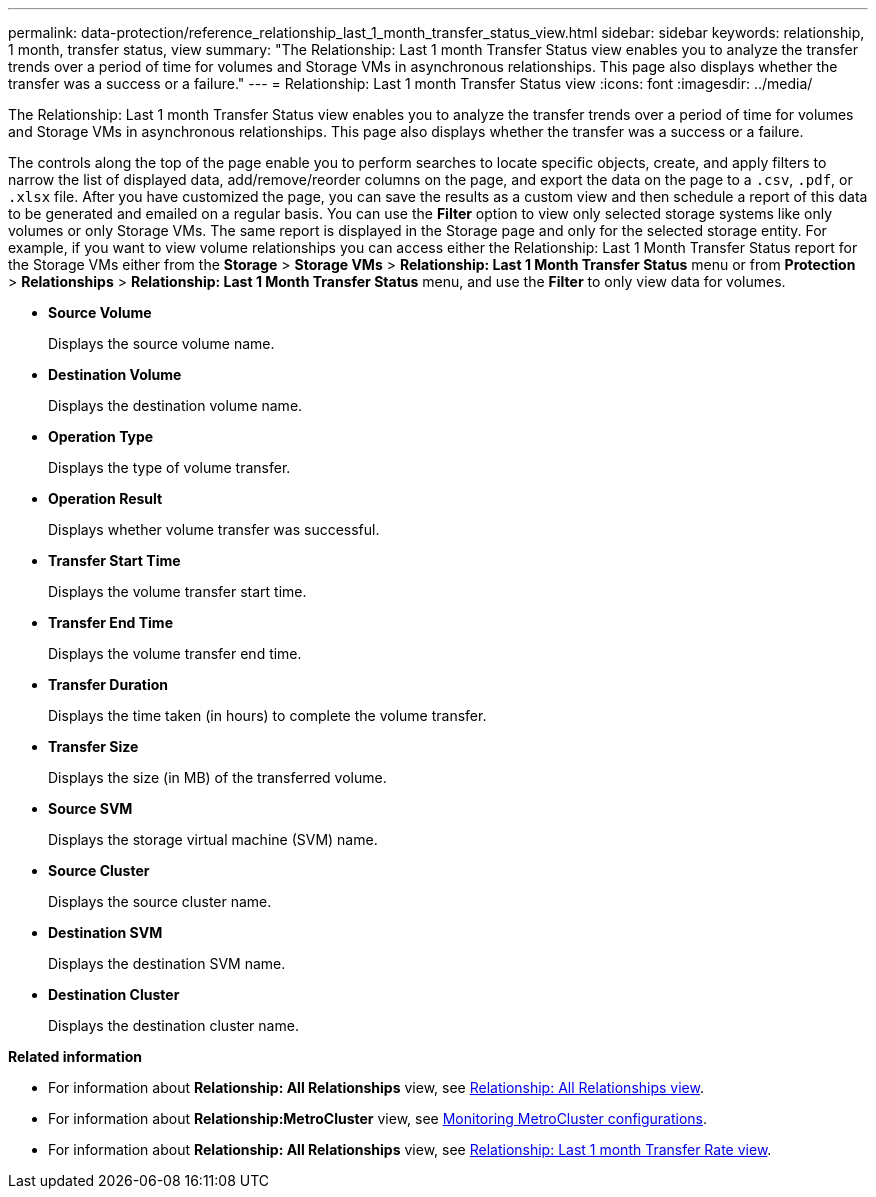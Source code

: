 ---
permalink: data-protection/reference_relationship_last_1_month_transfer_status_view.html
sidebar: sidebar
keywords: relationship, 1 month, transfer status, view
summary: "The Relationship: Last 1 month Transfer Status view enables you to analyze the transfer trends over a period of time for volumes and Storage VMs in asynchronous relationships. This page also displays whether the transfer was a success or a failure."
---
= Relationship: Last 1 month Transfer Status view
:icons: font
:imagesdir: ../media/

[.lead]
The Relationship: Last 1 month Transfer Status view enables you to analyze the transfer trends over a period of time for volumes and Storage VMs in asynchronous relationships. This page also displays whether the transfer was a success or a failure.

The controls along the top of the page enable you to perform searches to locate specific objects, create, and apply filters to narrow the list of displayed data, add/remove/reorder columns on the page, and export the data on the page to a `.csv`, `.pdf`, or `.xlsx` file. After you have customized the page, you can save the results as a custom view and then schedule a report of this data to be generated and emailed on a regular basis. You can use the *Filter* option to view only selected storage systems like only volumes or only Storage VMs. The same report is displayed in the Storage page and only for the selected storage entity. For example, if you want to view volume relationships you can access either the Relationship: Last 1 Month Transfer Status report for the Storage VMs either from the *Storage* > *Storage VMs* > *Relationship: Last 1 Month Transfer Status* menu or from *Protection* > *Relationships* > *Relationship: Last 1 Month Transfer Status* menu, and use the *Filter* to only view data for volumes.

* *Source Volume*
+
Displays the source volume name.

* *Destination Volume*
+
Displays the destination volume name.

* *Operation Type*
+
Displays the type of volume transfer.

* *Operation Result*
+
Displays whether volume transfer was successful.

* *Transfer Start Time*
+
Displays the volume transfer start time.

* *Transfer End Time*
+
Displays the volume transfer end time.

* *Transfer Duration*
+
Displays the time taken (in hours) to complete the volume transfer.

* *Transfer Size*
+
Displays the size (in MB) of the transferred volume.

* *Source SVM*
+
Displays the storage virtual machine (SVM) name.

* *Source Cluster*
+
Displays the source cluster name.

* *Destination SVM*
+
Displays the destination SVM name.

* *Destination Cluster*
+
Displays the destination cluster name.

*Related information*

* For information about *Relationship: All Relationships* view, see link:../data-protection/reference_relationship_all_relationships_view.html[Relationship: All Relationships view].
* For information about *Relationship:MetroCluster* view, see link:../storage-mgmt/task_monitor_metrocluster_configurations.html[Monitoring MetroCluster configurations].
* For information about *Relationship: All Relationships* view, see link:../data-protection/reference_relationship_last_1_month_transfer_rate_view.html[Relationship: Last 1 month Transfer Rate view].

